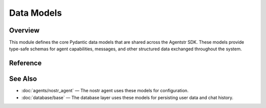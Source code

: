 Data Models
===========

.. _models:

Overview
--------

This module defines the core Pydantic data models that are shared across the Agentstr SDK. These models provide type-safe schemas for agent capabilities, messages, and other structured data exchanged throughout the system.

Reference
---------

.. autopydantic_model:: agentstr.models.NoteFilters

.. autopydantic_model:: agentstr.models.Skill

.. autopydantic_model:: agentstr.models.AgentCard

.. autopydantic_model:: agentstr.models.User

.. autopydantic_model:: agentstr.models.Message

.. autopydantic_model:: agentstr.models.ChatInput

.. autopydantic_model:: agentstr.models.ChatOutput

See Also
--------

- :doc:`agents/nostr_agent` — The nostr agent uses these models for configuration.
- :doc:`database/base` — The database layer uses these models for persisting user data and chat history.

